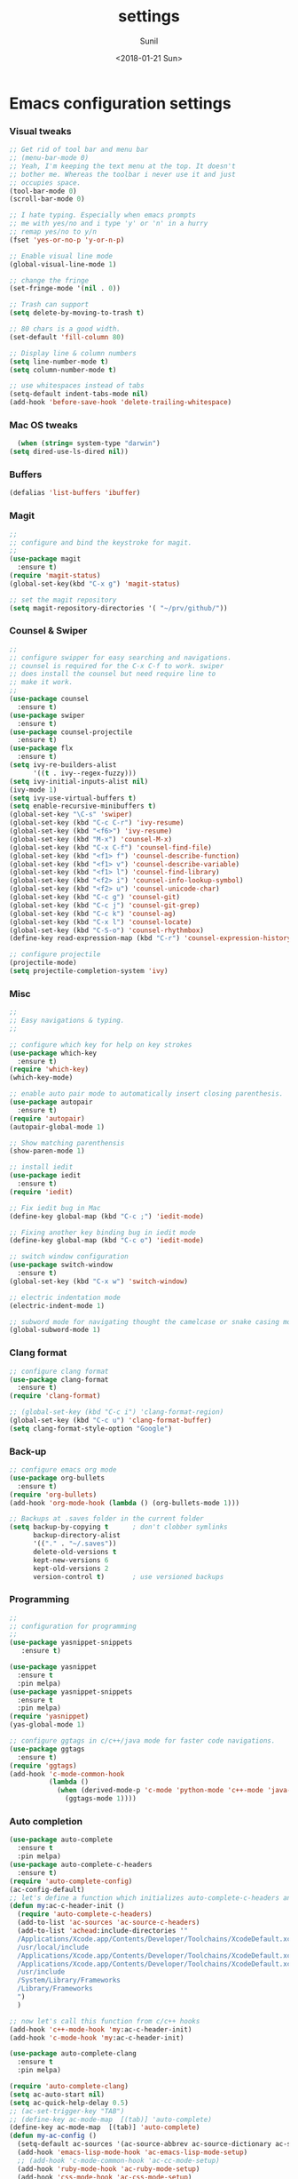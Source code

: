 #+TITLE: settings
#+DATE: <2018-01-21 Sun>
#+AUTHOR: Sunil
#+EMAIL: sunhick@gmail.com
#+OPTIONS: ':nil *:t -:t ::t <:t H:3 \n:nil ^:t arch:headline
#+OPTIONS: author:t c:nil creator:comment d:(not "LOGBOOK") date:t
#+OPTIONS: e:t email:nil f:t inline:t num:t p:nil pri:nil stat:t
#+OPTIONS: tags:t tasks:t tex:t timestamp:t toc:t todo:t |:t
#+CREATOR: Emacs 25.3.1 (Org mode 8.2.10)
#+DESCRIPTION: Emacs init.el alternative using org mode
#+EXCLUDE_TAGS: noexport
#+KEYWORDS: init.el org-mode settings emacs
#+LANGUAGE: en
#+SELECT_TAGS: export
#+STARTUP: showeverything

* Emacs configuration settings
*** COMMENT File Header
    #+BEGIN_SRC emacs-lisp
      ;;;;;;;;;;;;;;;;;;;;;;;;;;;;;;;;;;;;;;;;;;;;;;;;;;;;;;;;;;;;
      ;;
      ;; settings.el - AUTO GENERATED FILE
      ;;
      ;; Author : Sunil <sunhick@gmail.com>
      ;; Emacs customization file
      ;;
      ;; DO NOT EDIT THIS FILE. IF YOU WANT TO MODIFY
      ;; USE settings.org
      ;;
      ;;;;;;;;;;;;;;;;;;;;;;;;;;;;;;;;;;;;;;;;;;;;;;;;;;;;;;;;;;;;;

    #+END_SRC

*** Visual tweaks
    #+BEGIN_SRC emacs-lisp
      ;; Get rid of tool bar and menu bar
      ;; (menu-bar-mode 0)
      ;; Yeah, I'm keeping the text menu at the top. It doesn't
      ;; bother me. Whereas the toolbar i never use it and just
      ;; occupies space.
      (tool-bar-mode 0)
      (scroll-bar-mode 0)

      ;; I hate typing. Especially when emacs prompts
      ;; me with yes/no and i type 'y' or 'n' in a hurry
      ;; remap yes/no to y/n
      (fset 'yes-or-no-p 'y-or-n-p)

      ;; Enable visual line mode
      (global-visual-line-mode 1)

      ;; change the fringe
      (set-fringe-mode '(nil . 0))

      ;; Trash can support
      (setq delete-by-moving-to-trash t)

      ;; 80 chars is a good width.
      (set-default 'fill-column 80)

      ;; Display line & column numbers
      (setq line-number-mode t)
      (setq column-number-mode t)

      ;; use whitespaces instead of tabs
      (setq-default indent-tabs-mode nil)
      (add-hook 'before-save-hook 'delete-trailing-whitespace)
    #+END_SRC

*** Mac OS tweaks
    #+BEGIN_SRC emacs-lisp
      (when (string= system-type "darwin")
	(setq dired-use-ls-dired nil))
    #+END_SRC

*** Buffers
    #+BEGIN_SRC emacs-lisp
      (defalias 'list-buffers 'ibuffer)
    #+END_SRC

*** Magit
    #+BEGIN_SRC emacs-lisp
      ;;
      ;; configure and bind the keystroke for magit.
      ;;
      (use-package magit
        :ensure t)
      (require 'magit-status)
      (global-set-key(kbd "C-x g") 'magit-status)

      ;; set the magit repository
      (setq magit-repository-directories '( "~/prv/github/"))

    #+END_SRC

*** Counsel & Swiper
    #+BEGIN_SRC emacs-lisp
      ;;
      ;; configure swipper for easy searching and navigations.
      ;; counsel is required for the C-x C-f to work. swiper
      ;; does install the counsel but need require line to
      ;; make it work.
      ;;
      (use-package counsel
        :ensure t)
      (use-package swiper
        :ensure t)
      (use-package counsel-projectile
        :ensure t)
      (use-package flx
        :ensure t)
      (setq ivy-re-builders-alist
            '((t . ivy--regex-fuzzy)))
      (setq ivy-initial-inputs-alist nil)
      (ivy-mode 1)
      (setq ivy-use-virtual-buffers t)
      (setq enable-recursive-minibuffers t)
      (global-set-key "\C-s" 'swiper)
      (global-set-key (kbd "C-c C-r") 'ivy-resume)
      (global-set-key (kbd "<f6>") 'ivy-resume)
      (global-set-key (kbd "M-x") 'counsel-M-x)
      (global-set-key (kbd "C-x C-f") 'counsel-find-file)
      (global-set-key (kbd "<f1> f") 'counsel-describe-function)
      (global-set-key (kbd "<f1> v") 'counsel-describe-variable)
      (global-set-key (kbd "<f1> l") 'counsel-find-library)
      (global-set-key (kbd "<f2> i") 'counsel-info-lookup-symbol)
      (global-set-key (kbd "<f2> u") 'counsel-unicode-char)
      (global-set-key (kbd "C-c g") 'counsel-git)
      (global-set-key (kbd "C-c j") 'counsel-git-grep)
      (global-set-key (kbd "C-c k") 'counsel-ag)
      (global-set-key (kbd "C-x l") 'counsel-locate)
      (global-set-key (kbd "C-S-o") 'counsel-rhythmbox)
      (define-key read-expression-map (kbd "C-r") 'counsel-expression-history)

      ;; configure projectile
      (projectile-mode)
      (setq projectile-completion-system 'ivy)

    #+END_SRC

*** Misc
    #+BEGIN_SRC emacs-lisp
      ;;
      ;; Easy navigations & typing.
      ;;

      ;; configure which key for help on key strokes
      (use-package which-key
        :ensure t)
      (require 'which-key)
      (which-key-mode)

      ;; enable auto pair mode to automatically insert closing parenthesis.
      (use-package autopair
        :ensure t)
      (require 'autopair)
      (autopair-global-mode 1)

      ;; Show matching parenthensis
      (show-paren-mode 1)

      ;; install iedit
      (use-package iedit
        :ensure t)
      (require 'iedit)

      ;; Fix iedit bug in Mac
      (define-key global-map (kbd "C-c ;") 'iedit-mode)

      ;; Fixing another key binding bug in iedit mode
      (define-key global-map (kbd "C-c o") 'iedit-mode)

      ;; switch window configuration
      (use-package switch-window
        :ensure t)
      (global-set-key (kbd "C-x w") 'switch-window)

      ;; electric indentation mode
      (electric-indent-mode 1)

      ;; subword mode for navigating thought the camelcase or snake casing mode
      (global-subword-mode 1)
    #+END_SRC

*** Clang format
    #+BEGIN_SRC emacs-lisp
      ;; configure clang format
      (use-package clang-format
        :ensure t)
      (require 'clang-format)

      ;; (global-set-key (kbd "C-c i") 'clang-format-region)
      (global-set-key (kbd "C-c u") 'clang-format-buffer)
      (setq clang-format-style-option "Google")

    #+END_SRC
*** Back-up
    #+BEGIN_SRC emacs-lisp
      ;; configure emacs org mode
      (use-package org-bullets
        :ensure t)
      (require 'org-bullets)
      (add-hook 'org-mode-hook (lambda () (org-bullets-mode 1)))

      ;; Backups at .saves folder in the current folder
      (setq backup-by-copying t      ; don't clobber symlinks
            backup-directory-alist
            '(("." . "~/.saves"))
            delete-old-versions t
            kept-new-versions 6
            kept-old-versions 2
            version-control t)       ; use versioned backups

    #+END_SRC
*** Programming
    #+BEGIN_SRC emacs-lisp
      ;;
      ;; configuration for programming
      ;;
      (use-package yasnippet-snippets
         :ensure t)

      (use-package yasnippet
        :ensure t
        :pin melpa)
      (use-package yasnippet-snippets
        :ensure t
        :pin melpa)
      (require 'yasnippet)
      (yas-global-mode 1)

      ;; configure ggtags in c/c++/java mode for faster code navigations.
      (use-package ggtags
        :ensure t)
      (require 'ggtags)
      (add-hook 'c-mode-common-hook
                (lambda ()
                  (when (derived-mode-p 'c-mode 'python-mode 'c++-mode 'java-mode 'Objective-C)
                    (ggtags-mode 1))))
    #+END_SRC

*** Auto completion
    #+BEGIN_SRC emacs-lisp
      (use-package auto-complete
        :ensure t
        :pin melpa)
      (use-package auto-complete-c-headers
        :ensure t)
      (require 'auto-complete-config)
      (ac-config-default)
      ;; let's define a function which initializes auto-complete-c-headers and gets called for c/c++ hooks
      (defun my:ac-c-header-init ()
        (require 'auto-complete-c-headers)
        (add-to-list 'ac-sources 'ac-source-c-headers)
        (add-to-list 'achead:include-directories '"
        /Applications/Xcode.app/Contents/Developer/Toolchains/XcodeDefault.xctoolchain/usr/include/c++/v1
        /usr/local/include
        /Applications/Xcode.app/Contents/Developer/Toolchains/XcodeDefault.xctoolchain/usr/lib/clang/9.0.0/include
        /Applications/Xcode.app/Contents/Developer/Toolchains/XcodeDefault.xctoolchain/usr/include
        /usr/include
        /System/Library/Frameworks
        /Library/Frameworks
        ")
        )

      ;; now let's call this function from c/c++ hooks
      (add-hook 'c++-mode-hook 'my:ac-c-header-init)
      (add-hook 'c-mode-hook 'my:ac-c-header-init)

      (use-package auto-complete-clang
        :ensure t
        :pin melpa)

      (require 'auto-complete-clang)
      (setq ac-auto-start nil)
      (setq ac-quick-help-delay 0.5)
      ;; (ac-set-trigger-key "TAB")
      ;; (define-key ac-mode-map  [(tab)] 'auto-complete)
      (define-key ac-mode-map  [(tab)] 'auto-complete)
      (defun my-ac-config ()
        (setq-default ac-sources '(ac-source-abbrev ac-source-dictionary ac-source-words-in-same-mode-buffers))
        (add-hook 'emacs-lisp-mode-hook 'ac-emacs-lisp-mode-setup)
        ;; (add-hook 'c-mode-common-hook 'ac-cc-mode-setup)
        (add-hook 'ruby-mode-hook 'ac-ruby-mode-setup)
        (add-hook 'css-mode-hook 'ac-css-mode-setup)
        (add-hook 'auto-complete-mode-hook 'ac-common-setup)
        (global-auto-complete-mode))
      (defun my-ac-cc-mode-setup ()
        (setq ac-sources (append '(ac-source-clang ac-source-yasnippet) ac-sources)))
      (add-hook 'c-mode-common-hook 'my-ac-cc-mode-setup)
      ;; ac-source-gtags
      (my-ac-config)

      (setq ac-clang-flags
            (mapcar (lambda (item)(concat "-I" item))
                    (split-string
                     "
               /Applications/Xcode.app/Contents/Developer/Toolchains/XcodeDefault.xctoolchain/usr/include/c++/v1
               /usr/local/include
               /Applications/Xcode.app/Contents/Developer/Toolchains/XcodeDefault.xctoolchain/usr/lib/clang/9.0.0/include
               /Applications/Xcode.app/Contents/Developer/Toolchains/XcodeDefault.xctoolchain/usr/include
               /usr/include
               /System/Library/Frameworks
               /Library/Frameworks
                "
                     )))

      ;; open header files in cc mode
      (add-to-list 'auto-mode-alist '("\\.h\\'" . c++-mode))

      ;; -i gets alias definitions from .bash_profile
      (setq shell-command-switch "-ic")

      ;; Don't make new frames when opening a new file with Emacs
      (setq ns-pop-up-frames nil)

      (use-package smooth-scrolling
        :ensure t)
      (smooth-scrolling-mode)

    #+END_SRC

*** Neo tree
    #+BEGIN_SRC emacs-lisp
      ;;;; Enable neo tree view by default
      ;; (use-package neotree
      ;;   :ensure t)
      ;; (require 'neotree)
      ;; (setq-default neo-theme 'plusminus)
      ;; (neotree-toggle)
      ;;;; (setq neo-window-fixed-size nil)
      ;; (setq neo-smart-open t)
      ;; (setq neo-hidden-regexp-list '("^\\." "\\.cs\\.meta$" "\\.pyc$" "~$" "^#.*#$" "\\.elc$" "\\.o$"))
      ;; (global-set-key [f8] 'neotree-toggle)
    #+END_SRC

*** Compile .emacs.d/
    Precompile all the *.el files for faster loading of emacs. But make sure *.elc files aren't stale. If you change *.el files in user directory
    be sure to run M-x byte-compile-init-dir. Emacs will prefer *.elc files over *.el files.

    #+BEGIN_SRC emacs-lisp
      (defun byte-compile-init-dir ()
        "Byte-compile all your dotfiles."
        (interactive)
        (byte-recompile-directory user-emacs-directory 0))

      ;; Don't call byte compile here. It will compile every single time emacs is loaded.
      ;; which defeats the purpose. call it only once.
      ;; (byte-compile-init-dir)
    #+END_SRC

*** Google C/C++ style
    #+BEGIN_SRC emacs-lisp
      ;; Google C/C++ style
      (use-package google-c-style
        :ensure t)
      (require 'google-c-style)
      (add-hook 'c-mode-common-hook 'google-set-c-style)
      (add-hook 'c-mode-common-hook 'google-make-newline-indent)
    #+END_SRC

*** CMake mode
    #+BEGIN_SRC emacs-lisp
      (use-package cmake-mode
        :ensure t)
    #+END_SRC

*** Multi term
    #+BEGIN_SRC emacs-lisp
      (use-package multi-term
        :ensure t)
      (setq multi-term-program "/bin/bash")
    #+END_SRC

*** Multiple cursors
    #+BEGIN_SRC emacs-lisp
      (use-package multiple-cursors
        :ensure t)
      (require 'multiple-cursors)
      (global-set-key (kbd "C->") 'mc/mark-next-like-this)
      (global-set-key (kbd "C-<") 'mc/mark-previous-like-this)
      (global-set-key (kbd "C-c C-<") 'mc/mark-all-like-this)

    #+END_SRC

*** Empty lines indicator
    #+BEGIN_SRC emacs-lisp
      (set-default 'indicate-empty-lines t)
    #+END_SRC

*** Compile kbd binding
    #+BEGIN_SRC emacs-lisp
      (global-set-key(kbd "C-c C-m") 'compile)
    #+END_SRC

*** Org mode
    #+BEGIN_SRC emacs-lisp
      (use-package org
        :ensure t)
      (require 'org)
    #+END_SRC

*** Unclutter modeline
    #+BEGIN_SRC emacs-lisp
      (use-package diminish
        :ensure t)
      (require 'diminish)
      (diminish 'projectile-mode)
      (diminish 'abbrev-mode)
      (diminish 'ivy-mode)
      (diminish 'visual-line-mode)
      (diminish 'auto-revert-mode)
      (diminish 'autopair-mode)
    #+END_SRC

*** Avy jump mode
    Ace jump mode is dead. use Avy instead.
    #+BEGIN_SRC emacs-lisp
      (use-package avy
        :ensure t)
      (require 'avy)
      (global-set-key (kbd "C-:") 'avy-goto-char)
      (global-set-key (kbd "M-g f") 'avy-goto-line)
    #+END_SRC

*** Bazel mode
    #+BEGIN_SRC emacs-lisp
      (use-package bazel-mode
	:ensure t)
      (require 'bazel-mode)
    #+END_SRC

*** Save minibuffer history
    #+BEGIN_SRC emacs-lisp
      (savehist-mode t)
      (setq savehist-file "~/.emacs.d/savehist")
    #+END_SRC

*** Hideshow mode
    #+BEGIN_SRC emacs-lisp
      (add-hook 'prog-mode-hook #'hs-minor-mode)
    #+END_SRC

*** Markdown mode
    #+BEGIN_SRC emacs-lisp
      (use-package markdown-mode
	:ensure t
	:commands (markdown-mode gfm-mode)
	:mode (("README\\.md\\'" . gfm-mode)
	       ("\\.md\\'" . markdown-mode)
	       ("\\.markdown\\'" . markdown-mode))
	:init (setq markdown-command "multimarkdown"))
    #+END_SRC

*** Java mode
    Java uses 4 space indentation and Emacs by default uses 2.
    #+BEGIN_SRC emacs-lisp
      (add-hook 'java-mode-hook (lambda ()
                                  (setq c-basic-offset 4
                                        tab-width 4
                                        indent-tabs-mode t)))
    #+END_SRC

*** Plant UML mode
    #+BEGIN_SRC emacs-lisp
      (use-package plantuml-mode
        :ensure t)
      ;; Enable plantuml-mode for PlantUML files
      (add-to-list 'auto-mode-alist '("\\.plantuml\\'" . plantuml-mode))

      ;; plantuml preview needs plantuml.jar (C-c C-c)
      (setq plantuml-jar-path "~/.emacs.d/vendor/bin/plantuml.jar")
    #+END_SRC

*** Expand region
    #+BEGIN_SRC emacs-lisp
      (use-package expand-region
	:ensure t)
      (require 'expand-region)
      (global-set-key (kbd "C-=") 'er/expand-region)
    #+END_SRC

*** Haskell mode
    #+BEGIN_SRC emacs-lisp
      (use-package haskell-mode
	:ensure t)
    #+END_SRC

*** Breadcrumbs
    #+BEGIN_SRC emacs-lisp
      (load "~/.emacs.d/vendor/breadcrumb")
      (require 'breadcrumb)
      (global-set-key (kbd "s-SPC")         'bc-set)            ;; shift-SPACE for set bookmark
      (global-set-key [(meta j)]              'bc-previous)       ;; M-j for jump to previous
      (global-set-key [(shift meta j)]        'bc-next)           ;; Shift-M-j for jump to next
      (global-set-key [(meta up)]             'bc-local-previous) ;; M-up-arrow for local previous
      (global-set-key [(meta down)]           'bc-local-next)     ;; M-down-arrow for local next
      (global-set-key [(control c)(j)]        'bc-goto-current)   ;; C-c j for jump to current bookmark
      (global-set-key [(control x)(meta j)]   'bc-list)           ;; C-x M-j for the bookmark menu list
    #+END_SRC

*** Rust mode
    #+BEGIN_SRC emacs-lisp
      (use-package rust-mode
	:ensure t)
    #+END_SRC

*** yaml mode
    #+BEGIN_SRC emacs-lisp
      (use-package yaml-mode
	:ensure t)
    #+END_SRC

*** Swift mode
    #+BEGIN_SRC emacs-lisp
      (use-package swift3-mode
        :ensure t)
    #+END_SRC

*** Emacs dashboard
    #+BEGIN_SRC emacs-lisp
      ;; (use-package dashboard
      ;;   :ensure t
      ;;   :config
      ;;   (dashboard-setup-startup-hook))
    #+END_SRC

*** Emacs Zoom
    #+BEGIN_SRC emacs-lisp
      ;; (use-package zoom
      ;;   :ensure t)
      ;; (require 'zoom)
      ;; (custom-set-variables
      ;;  '(zoom-mode t))
      ;; (custom-set-variables
      ;;  '(zoom-size '(0.618 . 0.618)))
    #+END_SRC

*** Dimmer mode
    #+BEGIN_SRC emacs-lisp
      ;; (use-package dimmer
      ;;   :ensure t)
      ;; (require 'dimmer)
      ;; (dimmer-mode)
    #+END_SRC

*** Aggressive indentation
    #+BEGIN_SRC emacs-lisp
      ;; (use-package aggressive-indent
      ;;   :ensure t)
      ;; (require 'aggressive-indent)
      ;; (global-aggressive-indent-mode 1)
    #+END_SRC

*** Emacs Control key rebindings
    #+BEGIN_SRC emacs-lisp
      ;; To rebind caps lock for control key on OSX go to Apple System preferences
      ;; keyboard settings -> modifier keys -> remap caps lock to control key
    #+END_SRC

*** fzf key bindings
    #+BEGIN_SRC emacs-lisp
      ;; fzf emacs key bindings
      (use-package fzf
         :ensure t)
      (global-set-key (kbd "C-c f f") 'fzf-git-files)
      (global-set-key (kbd "C-c f g") 'fzf-git)
      (global-set-key (kbd "C-c f d") 'fzf-directory)
      (global-set-key (kbd "C-c f s") 'fzf-git-grep)
      (global-set-key (kbd "C-c f p") 'fzf-projectile)
    #+END_SRC
